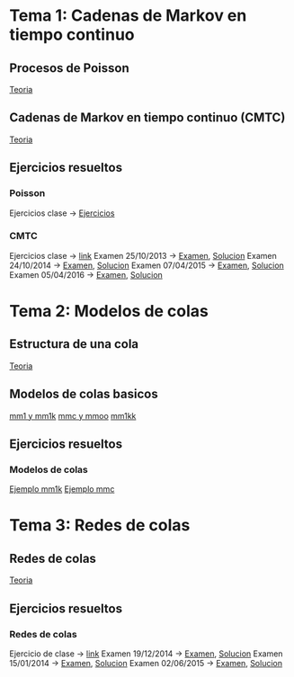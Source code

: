 * Tema 1: Cadenas de Markov en tiempo continuo
** Procesos de Poisson
   [[https://moodle.upm.es/titulaciones/oficiales/pluginfile.php/946852/mod_resource/content/5/1.1%20PPoisson.pdf][Teoria]]
** Cadenas de Markov en tiempo continuo (CMTC)
   [[https://moodle.upm.es/titulaciones/oficiales/pluginfile.php/946853/mod_resource/content/3/1.2%20CMTC.pdf][Teoria]]
** Ejercicios resueltos
*** Poisson
    Ejercicios clase -> [[https://moodle.upm.es/titulaciones/oficiales/pluginfile.php/946856/mod_resource/content/4/problemas-pp-30.pdf][Ejercicios]]
*** CMTC
    Ejercicios clase -> [[https://moodle.upm.es/titulaciones/oficiales/pluginfile.php/946857/mod_resource/content/2/problemas-cmtc-30.pdf][link]]
    Examen 25/10/2013 -> [[https://moodle.upm.es/titulaciones/oficiales/pluginfile.php/946858/mod_resource/content/2/Tema1-PYEII-25Oct-2013.pdf][Examen]], [[https://moodle.upm.es/titulaciones/oficiales/pluginfile.php/946859/mod_resource/content/3/Tema1-PYEII-25Oct-2013-soluciones.pdf][Solucion]]
    Examen 24/10/2014 -> [[https://moodle.upm.es/titulaciones/oficiales/pluginfile.php/946860/mod_resource/content/5/Tema1-PYEII-24Oct-2014.pdf][Examen]], [[https://moodle.upm.es/titulaciones/oficiales/pluginfile.php/946861/mod_resource/content/4/Tema1-PYEII-24Oct-2014-soluciones.pdf][Solucion]]
    Examen 07/04/2015 -> [[https://moodle.upm.es/titulaciones/oficiales/pluginfile.php/946862/mod_resource/content/2/Tema1-PYEII-07Abr-2015.pdf][Examen]], [[https://moodle.upm.es/titulaciones/oficiales/pluginfile.php/946863/mod_resource/content/3/Tema1-PYEII-07Abr-2015-soluciones.pdf][Solucion]]
    Examen 05/04/2016 -> [[https://moodle.upm.es/titulaciones/oficiales/pluginfile.php/946876/mod_resource/content/3/Examen-05042016-pye2ii.pdf][Examen]], [[https://moodle.upm.es/titulaciones/oficiales/pluginfile.php/946877/mod_resource/content/2/Examen-05042016-pye2ii-solucion.pdf][Solucion]]

* Tema 2: Modelos de colas
** Estructura de una cola
   [[https://moodle.upm.es/titulaciones/oficiales/pluginfile.php/946881/mod_resource/content/2/Transparencias/3.1_Estructura_de_una_cola.pdf][Teoria]]
** Modelos de colas basicos
   [[https://moodle.upm.es/titulaciones/oficiales/pluginfile.php/946882/mod_resource/content/2/Tema2-mm1-mm1k%20-%20alumnos.pdf][mm1 y mm1k]]
   [[https://moodle.upm.es/titulaciones/oficiales/pluginfile.php/946883/mod_resource/content/2/Tema2-mmc-mmoo%20-%20alumnos.pdf][mmc y mmoo]]
   [[https://moodle.upm.es/titulaciones/oficiales/pluginfile.php/946884/mod_resource/content/3/Tema2-mm1kk%20-%20alumnos.pdf][mm1kk]]
** Ejercicios resueltos
*** Modelos de colas
    [[https://moodle.upm.es/titulaciones/oficiales/pluginfile.php/946887/mod_resource/content/4/Tema2-p1.pdf][Ejemplo mm1k]]
    [[https://moodle.upm.es/titulaciones/oficiales/mod/resource/view.php?id=630904][Ejemplo mmc]]
* Tema 3: Redes de colas
** Redes de colas
   [[https://moodle.upm.es/titulaciones/oficiales/pluginfile.php/946900/mod_resource/content/0/Transparencias/4._Redes_de_colas.pdf][Teoria]]
** Ejercicios resueltos
*** Redes de colas
    Ejercicio de clase -> [[https://moodle.upm.es/titulaciones/oficiales/pluginfile.php/946902/mod_resource/content/5/ejemplos-redes-de-colas.pdf][link]]
    Examen 19/12/2014 -> [[https://moodle.upm.es/titulaciones/oficiales/pluginfile.php/946903/mod_resource/content/5/Tema1-PYEII-19DIC-2014.pdf][Examen]], [[https://moodle.upm.es/titulaciones/oficiales/pluginfile.php/946904/mod_resource/content/6/Tema1-PYEII-19DIC-2014-soluciones.pdf][Solucion]]
    Examen 15/01/2014 -> [[https://moodle.upm.es/titulaciones/oficiales/pluginfile.php/946905/mod_resource/content/4/Tema23-PYEII-15Enet-2014.pdf][Examen]], [[https://moodle.upm.es/titulaciones/oficiales/pluginfile.php/946906/mod_resource/content/4/Tema23-PYEII-15Enet-2014-soluciones.pdf][Solucion]]
    Examen 02/06/2015 -> [[https://moodle.upm.es/titulaciones/oficiales/pluginfile.php/946907/mod_resource/content/2/Examen%20Tema%202.pdf][Examen]], [[https://moodle.upm.es/titulaciones/oficiales/pluginfile.php/946908/mod_resource/content/1/Solucio%CC%81n%20Examen.pdf][Solucion]]
